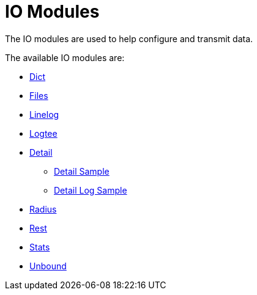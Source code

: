 = IO Modules

The IO modules are used to help configure and transmit data.

The available IO modules are:

* xref:raddb/mods-available/dict.adoc[Dict]
* xref:raddb/mods-available/files.adoc[Files]
* xref:raddb/mods-available/linelog.adoc[Linelog]
* xref:raddb/mods-available/logtee.adoc[Logtee]
* xref:raddb/mods-available/detail.adoc[Detail]
** xref:raddb/mods-available/detail.example.com.adoc[Detail Sample]
** xref:raddb/mods-available/detail.log.adoc[Detail Log Sample]
* xref:raddb/mods-available/radius.adoc[Radius]
* xref:raddb/mods-available/rest.adoc[Rest]
* xref:raddb/mods-available/stats.adoc[Stats]
* xref:raddb/mods-available/unbound.adoc[Unbound]
